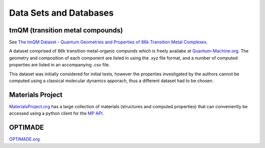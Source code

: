 =======================
Data Sets and Databases
=======================

tmQM (transition metal compounds)
---------------------------------

See `The tmQM Dataset - Quantum Geometries and Properties of 86k Transition Metal Complexes <https://doi.org/10.26434/chemrxiv.12894818>`_.

A dataset comprised of 86k transition metal-organic compunds which is freely availabe at 
`Quantum-Machine.org <http://quantum-machine.org/datasets/>`_.
The geometry and composition of each component are listed in using the .xyz file format,
and a number of computed properties are listed in an accompanying .csv file.

This dataset was initially considered for initial tests, however the properties investigated by the authors cannot be computed using a classical molecular dynamics apporach, thus a different dataset had to be chosen.


Materials Project
-----------------

`MaterialsProject.org <https://materialsproject.org/>`_ has a large collection of materials (structures and computed properties) that can conveniently be accessed using a python client for the `MP API <https://materialsproject.org/api#documentation>`_.


OPTIMADE
--------
`OPTIMADE.org <https://www.optimade.org/>`_

